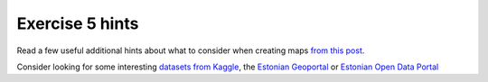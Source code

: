 Exercise 5 hints
================

Read a few useful additional hints about what to consider when creating maps `from this post <https://www.gislounge.com/ten-things-to-consider-when-making-a-map>`_.

Consider looking for some interesting `datasets from Kaggle <https://www.kaggle.com/datasets>`_,
the `Estonian Geoportal <https://geoportaal.maaamet.ee/>`_ or `Estonian Open Data Portal <https://opendata.riik.ee/>`_

